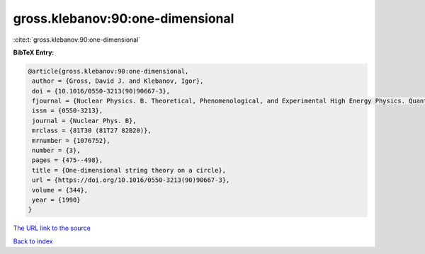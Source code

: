 gross.klebanov:90:one-dimensional
=================================

:cite:t:`gross.klebanov:90:one-dimensional`

**BibTeX Entry:**

.. code-block:: bibtex

   @article{gross.klebanov:90:one-dimensional,
    author = {Gross, David J. and Klebanov, Igor},
    doi = {10.1016/0550-3213(90)90667-3},
    fjournal = {Nuclear Physics. B. Theoretical, Phenomenological, and Experimental High Energy Physics. Quantum Field Theory and Statistical Systems},
    issn = {0550-3213},
    journal = {Nuclear Phys. B},
    mrclass = {81T30 (81T27 82B20)},
    mrnumber = {1076752},
    number = {3},
    pages = {475--498},
    title = {One-dimensional string theory on a circle},
    url = {https://doi.org/10.1016/0550-3213(90)90667-3},
    volume = {344},
    year = {1990}
   }
`The URL link to the source <ttps://doi.org/10.1016/0550-3213(90)90667-3}>`_


`Back to index <../By-Cite-Keys.html>`_
